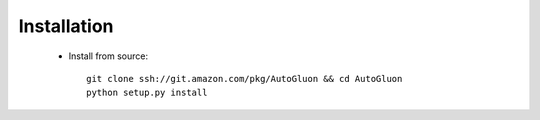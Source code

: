 Installation
============

    * Install from source:: 

        git clone ssh://git.amazon.com/pkg/AutoGluon && cd AutoGluon
        python setup.py install


